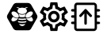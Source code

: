 SplineFontDB: 3.0
FontName: Hive
FullName: Hive
FamilyName: Hive
Weight: Book
Copyright: Copyright (C) 2017-2019, Emilien Vallot, Christophe Calmejane and other contributors\n\nThis file is part of Hive.\n\nHive is free software: you can redistribute it and/or modify\nit under the terms of the GNU Lesser General Public License as published by\nthe Free Software Foundation, either version 3 of the License, or\n(at your option) any later version.\n\nHive is distributed in the hope that it will be useful,\nbut WITHOUT ANY WARRANTY; without even the implied warranty of\nMERCHANTABILITY or FITNESS FOR A PARTICULAR PURPOSE.  See the\nGNU Lesser General Public License for more details.\n\nYou should have received a copy of the GNU Lesser General Public License\nalong with Hive.  If not, see <http://www.gnu.org/licenses/>.\n
Version: 1.0
ItalicAngle: 0
UnderlinePosition: -150
UnderlineWidth: 50
Ascent: 512
Descent: 0
InvalidEm: 0
sfntRevision: 0x0001045a
LayerCount: 2
Layer: 0 1 "Back" 1
Layer: 1 1 "Fore" 0
XUID: [1021 525 -85605413 21758]
StyleMap: 0x0000
FSType: 0
OS2Version: 4
OS2_WeightWidthSlopeOnly: 0
OS2_UseTypoMetrics: 1
CreationTime: 1551823031
ModificationTime: 1561736218
PfmFamily: 17
TTFWeight: 400
TTFWidth: 5
LineGap: 0
VLineGap: 0
Panose: 2 0 5 3 0 0 0 0 0 0
OS2TypoAscent: 512
OS2TypoAOffset: 0
OS2TypoDescent: 0
OS2TypoDOffset: 0
OS2TypoLinegap: 0
OS2WinAscent: 512
OS2WinAOffset: 0
OS2WinDescent: 0
OS2WinDOffset: 0
HheadAscent: 512
HheadAOffset: 0
HheadDescent: 0
HheadDOffset: 0
OS2SubXSize: 332
OS2SubYSize: 358
OS2SubXOff: 0
OS2SubYOff: 71
OS2SupXSize: 332
OS2SupYSize: 358
OS2SupXOff: 0
OS2SupYOff: 245
OS2StrikeYSize: 25
OS2StrikeYPos: 132
OS2Vendor: 'PfEd'
OS2CodePages: 00000001.00000000
OS2UnicodeRanges: 00000001.12000000.04000000.00000000
Lookup: 4 0 1 "'rlig' Required Ligatures in Latin lookup 0" { "'rlig' Required Ligatures in Latin lookup 0"  } ['rlig' ('latn' <'dflt' > ) ]
MarkAttachClasses: 1
DEI: 91125
LangName: 1033
GaspTable: 1 65535 0 0
Encoding: Custom
UnicodeInterp: none
NameList: AGL For New Fonts
DisplaySize: -48
AntiAlias: 1
FitToEm: 0
WinInfo: 0 39 14
BeginPrivate: 0
EndPrivate
Grid
256 768 m 0
 256 -256 l 1024
  Named: "x"
-512 256 m 0
 1024 256 l 1024
  Named: "y"
-512 24 m 0
 1024 24 l 1024
  Named: "bottom"
-512 488 m 0
 1024 488 l 1024
  Named: "top"
488 768 m 0
 488 -256 l 1024
  Named: "right"
24 768 m 0
 24 -256 l 1024
  Named: "left"
EndSplineSet
TeXData: 1 0 0 346030 173015 115343 0 1048576 115343 783286 444596 497025 792723 393216 433062 380633 303038 157286 324010 404750 52429 2506097 1059062 262144
BeginChars: 40 40

StartChar: uniE000
Encoding: 37 57344 0
Width: 512
VWidth: 0
Flags: W
LayerCount: 2
Fore
SplineSet
346 477 m 2,0,1
 382 477 382 477 402 445 c 2,2,-1
 492 288 l 2,3,4
 502 272 502 272 502 256 c 128,-1,5
 502 240 502 240 492 224 c 2,6,-1
 400 63 l 2,7,8
 384 35 384 35 352 35 c 2,9,-1
 166 35 l 2,10,11
 130 35 130 35 110 67 c 2,12,-1
 20 224 l 2,13,14
 10 240 10 240 10 256 c 128,-1,15
 10 272 10 272 20 288 c 2,16,-1
 110 445 l 2,17,18
 130 477 130 477 166 477 c 2,19,-1
 346 477 l 2,0,1
425 188 m 0,20,21
 430 195 430 195 430 205 c 0,22,23
 430 212 430 212 427 220 c 0,24,25
 418 240 418 240 402 254 c 0,26,27
 400 252 400 252 398 251 c 0,28,29
 374 232 374 232 348 229 c 0,30,31
 344 229 344 229 340 228 c 0,32,33
 328 228 328 228 318 233 c 1,34,35
 328 214 328 214 348 199 c 0,36,37
 371 182 371 182 393 179 c 0,38,39
 397 178 397 178 401 178 c 0,40,41
 417 178 417 178 425 188 c 0,20,21
346 320 m 0,42,43
 323 302 323 302 314 280 c 0,44,45
 310 270 310 270 310 262 c 0,46,47
 310 253 310 253 315 247 c 0,48,49
 323 237 323 237 339 237 c 0,50,51
 340 237 340 237 347 238 c 0,52,53
 369 241 369 241 392 258 c 0,54,55
 414 274 414 274 424 296 c 0,56,57
 429 307 429 307 429 316 c 0,58,59
 428 324 428 324 424 329 c 0,60,61
 416 340 416 340 400 340 c 0,62,63
 374 340 374 340 346 320 c 0,42,43
194 233 m 1,64,65
 186 228 186 228 177 228 c 0,66,67
 144 228 144 228 114 251 c 0,68,69
 112 254 112 254 110 254 c 0,70,71
 94 239 94 239 86 222 c 0,72,73
 82 212 82 212 82 205 c 0,74,75
 82 196 82 196 87 189 c 0,76,77
 95 179 95 179 112 179 c 0,78,79
 115 180 115 180 119 180 c 0,80,81
 140 182 140 182 164 199 c 0,82,83
 184 214 184 214 194 233 c 1,64,65
88 296 m 0,84,85
 98 275 98 275 120 258 c 128,-1,86
 142 241 142 241 165 238 c 0,87,88
 169 237 169 237 173 237 c 0,89,90
 189 237 189 237 197 247 c 0,91,92
 202 253 202 253 202 262 c 0,93,94
 202 270 202 270 198 280 c 0,95,96
 190 302 190 302 166 320 c 0,97,98
 140 340 140 340 114 340 c 0,99,100
 98 340 98 340 88 328 c 0,101,102
 84 322 84 322 83 315 c 0,103,104
 83 307 83 307 88 296 c 0,84,85
256 176 m 2,105,-1
 256 176 l 2,106,107
 220 176 220 176 186 185 c 1,108,109
 188 175 188 175 192 165 c 1,110,111
 224 156 224 156 256 156 c 2,112,-1
 256 156 l 2,113,114
 290 156 290 156 320 165 c 1,115,116
 324 175 324 175 326 185 c 1,117,118
 292 176 292 176 256 176 c 2,105,-1
256 132 m 2,119,-1
 256 132 l 2,120,121
 230 132 230 132 204 137 c 1,122,123
 226 104 226 104 256 104 c 128,-1,124
 286 104 286 104 308 137 c 1,125,126
 282 132 282 132 256 132 c 2,119,-1
190 210 m 1,127,128
 223 201 223 201 256.5 201 c 128,-1,129
 290 201 290 201 324 210 c 1,130,131
 316 219 316 219 310 228 c 1,132,133
 284 223 284 223 256 223 c 2,134,-1
 256 223 l 2,135,136
 230 223 230 223 202 228 c 1,137,138
 198 219 198 219 190 210 c 1,127,128
304 251 m 1,139,140
 302 257 302 257 301 264 c 0,141,142
 302 280 302 280 314 299 c 0,143,144
 314 300 314 300 313 300.5 c 128,-1,145
 312 301 312 301 312 302 c 1,146,147
 288 287 288 287 256 287 c 128,-1,148
 224 287 224 287 200 302 c 1,149,150
 198 300 198 300 198 299 c 0,151,152
 210 279 210 279 211 262 c 0,153,154
 212 256 212 256 210 251 c 1,155,156
 234 247 234 247 256 247 c 2,157,-1
 256 247 l 2,158,159
 280 247 280 247 304 251 c 1,139,140
176 396 m 0,160,161
 192 396 192 396 204 387 c 1,162,163
 180 371 180 371 180 348.5 c 128,-1,164
 180 326 180 326 206 310 c 0,165,166
 228 297 228 297 257 297 c 128,-1,167
 286 297 286 297 309 311.5 c 128,-1,168
 332 326 332 326 332 349 c 128,-1,169
 332 372 332 372 308 387 c 1,170,171
 322 395 322 395 336 396 c 0,172,173
 342 396 342 396 342 402 c 128,-1,174
 342 408 342 408 336 408 c 0,175,176
 312 408 312 408 294 394 c 1,177,178
 276 401 276 401 256 401 c 128,-1,179
 236 401 236 401 216 394 c 1,180,181
 198 408 198 408 174 408 c 0,182,183
 168 408 168 408 169 403 c 0,184,-1
 169 402 l 0,185,186
 170 396 170 396 176 396 c 0,160,161
EndSplineSet
Validated: 5
LCarets2: 3 0 0 0
Ligature2: "'rlig' Required Ligatures in Latin lookup 0" l o g o
EndChar

StartChar: z
Encoding: 36 122 1
Width: 512
VWidth: 0
Flags: W
LayerCount: 2
Fore
SplineSet
0 0 m 1052,0,-1
EndSplineSet
Validated: 1
EndChar

StartChar: underscore
Encoding: 10 95 2
Width: 512
VWidth: 0
LayerCount: 2
Fore
SplineSet
0 0 m 1052,0,-1
EndSplineSet
Validated: 1
EndChar

StartChar: a
Encoding: 11 97 3
Width: 512
VWidth: 0
Flags: W
LayerCount: 2
Fore
SplineSet
0 0 m 1052,0,-1
EndSplineSet
Validated: 1
EndChar

StartChar: b
Encoding: 12 98 4
Width: 512
VWidth: 0
Flags: W
LayerCount: 2
Fore
SplineSet
0 0 m 1052,0,-1
EndSplineSet
Validated: 1
EndChar

StartChar: c
Encoding: 13 99 5
Width: 512
VWidth: 0
Flags: W
LayerCount: 2
Fore
SplineSet
0 0 m 1052,0,-1
EndSplineSet
Validated: 1
EndChar

StartChar: d
Encoding: 14 100 6
Width: 512
VWidth: 0
Flags: W
LayerCount: 2
Fore
SplineSet
0 0 m 1052,0,-1
EndSplineSet
Validated: 1
EndChar

StartChar: e
Encoding: 15 101 7
Width: 512
VWidth: 0
Flags: W
LayerCount: 2
Fore
SplineSet
0 0 m 1052,0,-1
EndSplineSet
Validated: 1
EndChar

StartChar: f
Encoding: 16 102 8
Width: 512
VWidth: 0
Flags: W
LayerCount: 2
Fore
SplineSet
0 0 m 1052,0,-1
EndSplineSet
Validated: 1
EndChar

StartChar: g
Encoding: 17 103 9
Width: 512
VWidth: 0
Flags: W
LayerCount: 2
Fore
SplineSet
0 0 m 1052,0,-1
EndSplineSet
Validated: 1
EndChar

StartChar: h
Encoding: 18 104 10
Width: 512
VWidth: 0
Flags: W
LayerCount: 2
Fore
SplineSet
0 0 m 1052,0,-1
EndSplineSet
Validated: 1
EndChar

StartChar: i
Encoding: 19 105 11
Width: 512
VWidth: 0
Flags: W
LayerCount: 2
Fore
SplineSet
0 0 m 1052,0,-1
EndSplineSet
Validated: 1
EndChar

StartChar: j
Encoding: 20 106 12
Width: 512
VWidth: 0
Flags: W
LayerCount: 2
Fore
SplineSet
0 0 m 1052,0,-1
EndSplineSet
Validated: 1
EndChar

StartChar: k
Encoding: 21 107 13
Width: 512
VWidth: 0
Flags: W
LayerCount: 2
Fore
SplineSet
0 0 m 1052,0,-1
EndSplineSet
Validated: 1
EndChar

StartChar: l
Encoding: 22 108 14
Width: 512
VWidth: 0
Flags: W
LayerCount: 2
Fore
SplineSet
0 0 m 1052,0,-1
EndSplineSet
Validated: 1
EndChar

StartChar: m
Encoding: 23 109 15
Width: 512
VWidth: 0
Flags: W
LayerCount: 2
Fore
SplineSet
0 0 m 1052,0,-1
EndSplineSet
Validated: 1
EndChar

StartChar: n
Encoding: 24 110 16
Width: 512
VWidth: 0
Flags: W
LayerCount: 2
Fore
SplineSet
0 0 m 1052,0,-1
EndSplineSet
Validated: 1
EndChar

StartChar: o
Encoding: 25 111 17
Width: 512
VWidth: 0
Flags: W
LayerCount: 2
Fore
SplineSet
0 0 m 1052,0,-1
EndSplineSet
Validated: 1
EndChar

StartChar: p
Encoding: 26 112 18
Width: 512
VWidth: 0
Flags: W
LayerCount: 2
Fore
SplineSet
0 0 m 1052,0,-1
EndSplineSet
Validated: 1
EndChar

StartChar: q
Encoding: 27 113 19
Width: 512
VWidth: 0
Flags: W
LayerCount: 2
Fore
SplineSet
0 0 m 1052,0,-1
EndSplineSet
Validated: 1
EndChar

StartChar: r
Encoding: 28 114 20
Width: 512
VWidth: 0
Flags: W
LayerCount: 2
Fore
SplineSet
0 0 m 1052,0,-1
EndSplineSet
Validated: 1
EndChar

StartChar: s
Encoding: 29 115 21
Width: 512
VWidth: 0
Flags: W
LayerCount: 2
Fore
SplineSet
0 0 m 1052,0,-1
EndSplineSet
Validated: 1
EndChar

StartChar: t
Encoding: 30 116 22
Width: 512
VWidth: 0
Flags: W
LayerCount: 2
Fore
SplineSet
0 0 m 1052,0,-1
EndSplineSet
Validated: 1
EndChar

StartChar: u
Encoding: 31 117 23
Width: 512
VWidth: 0
Flags: W
LayerCount: 2
Fore
SplineSet
0 0 m 1052,0,-1
EndSplineSet
Validated: 1
EndChar

StartChar: v
Encoding: 32 118 24
Width: 512
VWidth: 0
Flags: W
LayerCount: 2
Fore
SplineSet
0 0 m 1052,0,-1
EndSplineSet
Validated: 1
EndChar

StartChar: w
Encoding: 33 119 25
Width: 512
VWidth: 0
Flags: W
LayerCount: 2
Fore
SplineSet
0 0 m 1052,0,-1
EndSplineSet
Validated: 1
EndChar

StartChar: x
Encoding: 34 120 26
Width: 512
VWidth: 0
Flags: W
LayerCount: 2
Fore
SplineSet
0 0 m 1052,0,-1
EndSplineSet
Validated: 1
EndChar

StartChar: y
Encoding: 35 121 27
Width: 512
VWidth: 0
Flags: W
LayerCount: 2
Fore
SplineSet
0 0 m 1052,0,-1
EndSplineSet
Validated: 1
EndChar

StartChar: zero
Encoding: 0 48 28
Width: 512
VWidth: 0
Flags: W
LayerCount: 2
Fore
SplineSet
0 0 m 1052,0,-1
EndSplineSet
Validated: 1
EndChar

StartChar: one
Encoding: 1 49 29
Width: 512
VWidth: 0
Flags: W
LayerCount: 2
Fore
SplineSet
0 0 m 1052,0,-1
EndSplineSet
Validated: 1
EndChar

StartChar: two
Encoding: 2 50 30
Width: 512
VWidth: 0
Flags: W
LayerCount: 2
Fore
SplineSet
0 0 m 1052,0,-1
EndSplineSet
Validated: 1
EndChar

StartChar: three
Encoding: 3 51 31
Width: 512
VWidth: 0
Flags: W
LayerCount: 2
Fore
SplineSet
0 0 m 1052,0,-1
EndSplineSet
Validated: 1
EndChar

StartChar: four
Encoding: 4 52 32
Width: 512
VWidth: 0
Flags: W
LayerCount: 2
Fore
SplineSet
0 0 m 1052,0,-1
EndSplineSet
Validated: 1
EndChar

StartChar: five
Encoding: 5 53 33
Width: 512
VWidth: 0
Flags: W
LayerCount: 2
Fore
SplineSet
0 0 m 1052,0,-1
EndSplineSet
Validated: 1
EndChar

StartChar: six
Encoding: 6 54 34
Width: 512
VWidth: 0
Flags: W
LayerCount: 2
Fore
SplineSet
0 0 m 1052,0,-1
EndSplineSet
Validated: 1
EndChar

StartChar: seven
Encoding: 7 55 35
Width: 512
VWidth: 0
Flags: W
LayerCount: 2
Fore
SplineSet
0 0 m 1052,0,-1
EndSplineSet
Validated: 1
EndChar

StartChar: eight
Encoding: 8 56 36
Width: 512
VWidth: 0
Flags: W
LayerCount: 2
Fore
SplineSet
0 0 m 1052,0,-1
EndSplineSet
Validated: 1
EndChar

StartChar: nine
Encoding: 9 57 37
Width: 512
VWidth: 0
Flags: W
LayerCount: 2
Fore
SplineSet
0 0 m 1052,0,-1
EndSplineSet
Validated: 1
EndChar

StartChar: uniE001
Encoding: 38 57345 38
Width: 512
LayerCount: 2
Fore
SplineSet
428 233 m 1,0,-1
 477 195 l 2,1,2
 485 189 485 189 480 180 c 2,3,-1
 434 100 l 2,4,5
 431 94 431 94 424 94 c 0,6,7
 422 94 422 94 420 95 c 2,8,-1
 362 118 l 1,9,10
 342 103 342 103 323 95 c 1,11,-1
 314 34 l 2,12,13
 313 24 313 24 302 24 c 2,14,-1
 210 24 l 2,15,16
 200 24 200 24 198 34 c 2,17,-1
 189 95 l 1,18,19
 169 104 169 104 150 118 c 1,20,-1
 93 95 l 2,21,22
 91 94 91 94 89 94 c 0,23,24
 82 94 82 94 78 100 c 2,25,-1
 32 180 l 2,26,27
 27 189 27 189 35 195 c 2,28,-1
 84 233 l 1,29,30
 82 246 82 246 82 256 c 128,-1,31
 82 266 82 266 84 279 c 1,32,-1
 35 317 l 2,33,34
 27 323 27 323 32 332 c 2,35,-1
 78 412 l 2,36,37
 82 418 82 418 88 418 c 0,38,39
 90 418 90 418 93 417 c 2,40,-1
 150 394 l 1,41,42
 170 409 170 409 189 417 c 1,43,-1
 198 478 l 2,44,45
 200 488 200 488 210 488 c 2,46,-1
 302 488 l 2,47,48
 313 488 313 488 314 478 c 2,49,-1
 323 417 l 1,50,51
 343 408 343 408 362 394 c 1,52,-1
 420 417 l 2,53,54
 421 418 421 418 424 418 c 0,55,56
 431 418 431 418 434 412 c 2,57,-1
 480 332 l 2,58,59
 485 323 485 323 477 317 c 2,60,-1
 428 279 l 1,61,62
 430 266 430 266 430 256 c 128,-1,63
 430 246 430 246 428 233 c 1,0,-1
383 273 m 2,64,-1
 379 299 l 1,65,-1
 400 315 l 1,66,-1
 425 335 l 1,67,-1
 408 363 l 1,68,-1
 379 351 l 1,69,-1
 354 341 l 1,70,-1
 333 358 l 2,71,72
 320 368 320 368 305 374 c 2,73,-1
 280 384 l 1,74,-1
 276 410 l 1,75,-1
 272 442 l 1,76,-1
 240 442 l 1,77,-1
 235 410 l 1,78,-1
 231 384 l 1,79,-1
 207 374 l 2,80,81
 193 368 193 368 178 357 c 2,82,-1
 157 341 l 1,83,-1
 133 351 l 1,84,-1
 103 363 l 1,85,-1
 87 335 l 1,86,-1
 112 315 l 1,87,-1
 133 299 l 1,88,-1
 130 273 l 2,89,90
 128 261 128 261 128 256 c 128,-1,91
 128 251 128 251 130 239 c 2,92,-1
 133 213 l 1,93,-1
 112 196 l 1,94,-1
 87 177 l 1,95,-1
 103 149 l 1,96,-1
 133 161 l 1,97,-1
 157 171 l 1,98,-1
 179 154 l 2,99,100
 192 144 192 144 207 138 c 2,101,-1
 232 128 l 1,102,-1
 235 102 l 1,103,-1
 240 70 l 1,104,-1
 272 70 l 1,105,-1
 277 102 l 1,106,-1
 281 128 l 1,107,-1
 305 138 l 2,108,109
 319 144 319 144 334 155 c 2,110,-1
 355 171 l 1,111,-1
 379 161 l 1,112,-1
 409 149 l 1,113,-1
 425 177 l 1,114,-1
 400 197 l 1,115,-1
 379 213 l 1,116,-1
 383 239 l 2,117,118
 383 242 383 242 384 256 c 0,119,120
 384 263 384 263 383 273 c 2,64,-1
256 349 m 0,121,122
 296 349 296 349 322 322 c 0,123,124
 349 294 349 294 349 256 c 0,125,126
 349 219 349 219 322 191 c 128,-1,127
 295 163 295 163 256 163 c 0,128,129
 218 163 218 163 191 190 c 0,130,131
 163 218 163 218 163 256 c 128,-1,132
 163 294 163 294 190.5 321.5 c 128,-1,133
 218 349 218 349 256 349 c 0,121,122
256 210 m 0,134,135
 277 210 277 210 289 223 c 0,136,137
 302 237 302 237 302 256 c 0,138,139
 302 277 302 277 289 289 c 0,140,141
 275 302 275 302 256 302 c 0,142,143
 235 302 235 302 223 289 c 0,144,145
 210 275 210 275 210 256 c 128,-1,146
 210 237 210 237 223.5 223.5 c 128,-1,147
 237 210 237 210 256 210 c 0,134,135
EndSplineSet
Validated: 1
LCarets2: 7 0 0 0 0 0 0 0
Ligature2: "'rlig' Required Ligatures in Latin lookup 0" s e t t i n g s
EndChar

StartChar: uniE002
Encoding: 39 57346 39
Width: 512
VWidth: 0
Flags: M
LayerCount: 2
Fore
SplineSet
71.5 278 m 1,0,-1
 41.5 278 l 2,1,2
 32 278 32 278 27.5 272 c 0,3,4
 22 266 22 266 22.5 258 c 0,5,6
 22 250 22 250 27.5 244 c 0,7,8
 32 238 32 238 42.5 238 c 2,9,-1
 71.5 238 l 1,10,-1
 71.5 175 l 1,11,-1
 40.5 175 l 2,12,13
 32 175 32 175 26.5 168 c 0,14,15
 21 160 21 160 21.5 154 c 0,16,17
 22 144 22 144 27.5 140 c 0,18,19
 34 135 34 135 41.5 135 c 2,20,-1
 71.5 135 l 1,21,-1
 71.5 75 l 2,22,23
 72 52 72 52 85.5 38 c 0,24,25
 100 23 100 23 121.5 23 c 2,26,-1
 388.5 23 l 2,27,28
 410 23 410 23 424.5 38 c 0,29,30
 439.5 52.5161290323 439.5 52.5161290323 439.5 75 c 2,31,-1
 439.5 135 l 1,32,-1
 470.5 135 l 2,33,34
 478 135 478 135 484.5 140.5 c 0,35,36
 491 147 491 147 490.5 155 c 128,-1,37
 490 163 490 163 484.5 168 c 0,38,39
 478 174 478 174 470.5 174 c 2,40,-1
 439.5 174 l 1,41,-1
 439.5 238 l 1,42,-1
 470.5 238 l 2,43,44
 478 238 478 238 484.5 244 c 0,45,46
 490 249 490 249 490.5 258 c 0,47,48
 490 267 490 267 484.5 273 c 0,49,50
 480 278 480 278 470.5 278 c 2,51,-1
 439.5 278 l 1,52,-1
 439.5 338 l 1,53,-1
 470.5 338 l 2,54,55
 478 338 478 338 484.5 344 c 0,56,57
 490 350 490 350 490.5 358 c 0,58,59
 490 366 490 366 484.5 372 c 0,60,61
 478 378 478 378 470.5 378 c 2,62,-1
 439.5 378 l 1,63,-1
 439.5 421 l 5,64,-1
 439.5 430 l 6,65,66
 440 452 440 452 424.5 467 c 4,67,68
 410 482 410 482 388.5 482 c 6,69,-1
 121.5 482 l 6,70,71
 96.3862904956 482 96.3862904956 482 86.5 467 c 4,72,73
 71.5 443.206896552 71.5 443.206896552 71.5 430 c 6,74,-1
 71.5 378 l 1,75,-1
 40.5 378 l 2,76,77
 34 378 34 378 27.5 372 c 0,78,79
 23 368 23 368 22.5 358 c 0,80,81
 22 350 22 350 28.5 344 c 0,82,83
 34 338 34 338 42.5 338 c 1,84,-1
 71.5 338 l 1,85,-1
 71.5 278 l 1,0,-1
402.5 74 m 0,86,87
 402 61 402 61 390.5 61 c 2,88,-1
 122.5 61 l 2,89,90
 116 61 116 61 113.5 65 c 0,91,92
 110 69 110 69 110.5 74 c 0,93,94
 110 138 110 138 110.5 261 c 0,95,96
 112 412 112 412 110.5 431 c 4,97,98
 110 437 110 437 113.5 440 c 4,99,100
 118 444 118 444 122.5 444 c 6,101,-1
 389.5 444 l 6,102,103
 396 444 396 444 398.5 440 c 4,104,105
 402 436 402 436 401.5 431 c 4,106,107
 401 364 401 364 402 246.5 c 0,108,109
 404 102 404 102 402.5 74 c 0,86,87
255.5 379 m 2,110,-1
 258.5 379 l 2,111,112
 262.5 379 262.5 379 262.5 379 c 128,-1,113
 262.5 379 262.5 379 262.5 379 c 0,114,115
 263.5 378 263.5 378 263.5 378 c 0,116,117
 264.5 378 264.5 378 265.5 377 c 0,118,119
 266.5 377 266.5 377 267.5 376 c 128,-1,120
 268.5 375 268.5 375 269.5 374 c 0,121,-1
 270.5 373 l 1,122,-1
 353.5 283 l 2,123,124
 359.5 276 359.5 276 359.5 270 c 0,125,126
 359.5 269 359.5 269 359.5 268 c 0,127,128
 359.5 261 359.5 261 352.5 254 c 0,129,130
 347.5 249 347.5 249 338.5 249 c 128,-1,131
 329.5 249 329.5 249 323.5 255 c 2,132,-1
 276.5 307 l 1,133,-1
 276.5 145 l 2,134,135
 276.5 135 276.5 135 270.5 130 c 128,-1,136
 264.5 125 264.5 125 256.5 125 c 128,-1,137
 248.5 125 248.5 125 241.5 131 c 0,138,139
 235.5 136 235.5 136 235.5 145 c 2,140,-1
 235.5 307 l 1,141,-1
 188.5 255 l 2,142,143
 182.5 249 182.5 249 173.5 249 c 128,-1,144
 164.5 249 164.5 249 159.5 254 c 0,145,146
 153.5 260 153.5 260 153.5 269 c 0,147,148
 153.5 277 153.5 277 158.5 283 c 2,149,-1
 241.5 373 l 1,150,-1
 241.5 373 l 2,151,152
 241.5 373 241.5 373 242.5 373 c 0,153,154
 242.5 374 242.5 374 242.5 374 c 2,155,-1
 244.5 376 l 2,156,157
 244.5 376 244.5 376 246.5 377 c 128,-1,158
 248.5 378 248.5 378 250.5 378 c 0,159,160
 252.5 379 252.5 379 252.5 379 c 0,161,162
 253.5 379 253.5 379 254.5 379 c 128,-1,163
 255.5 379 255.5 379 255.5 379 c 2,110,-1
EndSplineSet
LCarets2: 14 0 0 0 0 0 0 0 0 0 0 0 0 0 0
Ligature2: "'rlig' Required Ligatures in Latin lookup 0" f i r m w a r e underscore u p l o a d
EndChar
EndChars
EndSplineFont
